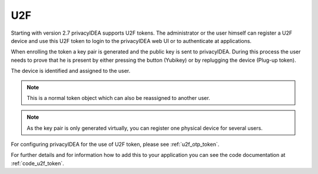 .. _u2f:

U2F
----

.. index:: U2F, FIDO

Starting with version 2.7 privacyIDEA supports U2F tokens.
The administrator or the user himself can register a U2F device and use this
U2F token to login to the privacyIDEA web UI or to authenticate at
applications.

When enrolling the token a key pair is generated and the public key is sent
to privacyIDEA. During this process the user needs to prove that he is
present by either pressing the button (Yubikey) or by replugging the device
(Plug-up token).

The device is identified and assigned to the user.

.. note:: This is a normal token object which can also be reassigned to
   another user.

.. note:: As the key pair is only generated virtually, you can register one
   physical device for several users.

For configuring privacyIDEA for the use of U2F token, please see
:ref:`u2f_otp_token`.

For further details and for information how to add this to your application you
can see the code documentation at
:ref:`code_u2f_token`.
